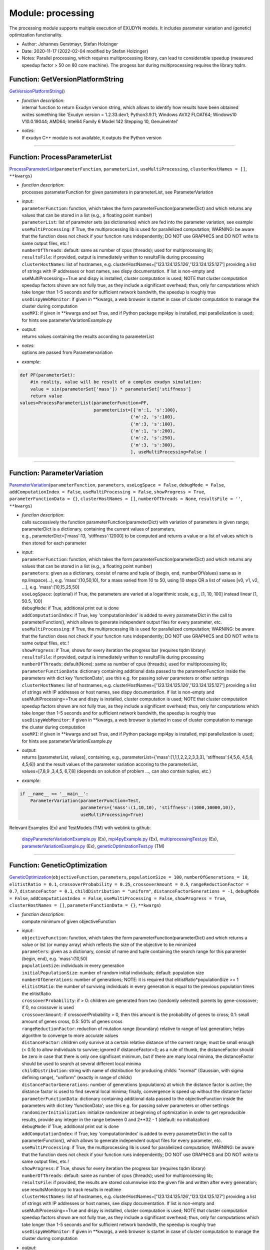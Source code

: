 
.. _sec-module-processing:

Module: processing
==================

The processing module supports multiple execution of EXUDYN models.
It includes parameter variation and (genetic) optimization functionality.

- Author:    Johannes Gerstmayr, Stefan Holzinger 
- Date:      2020-11-17 (2022-02-04 modified by Stefan Holzinger) 
- Notes:     Parallel processing, which requires multiprocessing library, can lead to considerable speedup (measured speedup factor > 50 on 80 core machine). The progess bar during multiprocessing requires the library tqdm. 


.. _sec-processing-getversionplatformstring:

Function: GetVersionPlatformString
^^^^^^^^^^^^^^^^^^^^^^^^^^^^^^^^^^
`GetVersionPlatformString <https://github.com/jgerstmayr/EXUDYN/blob/master/main/pythonDev/exudyn/processing.py\#L29>`__\ ()

- | \ *function description*\ :
  | internal function to return Exudyn version string, which allows to identify how results have been obtained
  | writes something like 'Exudyn version = 1.2.33.dev1; Python3.9.11; Windows AVX2 FLOAT64; Windows10 V10.0.19044; AMD64; Intel64 Family 6 Model 142 Stepping 10, GenuineIntel'
- | \ *notes*\ :
  | If exudyn C++ module is not available, it outputs the Python version



----


.. _sec-processing-processparameterlist:

Function: ProcessParameterList
^^^^^^^^^^^^^^^^^^^^^^^^^^^^^^
`ProcessParameterList <https://github.com/jgerstmayr/EXUDYN/blob/master/main/pythonDev/exudyn/processing.py\#L162>`__\ (\ ``parameterFunction``\ , \ ``parameterList``\ , \ ``useMultiProcessing``\ , \ ``clusterHostNames = []``\ , \ ``**kwargs``\ )

- | \ *function description*\ :
  | processes parameterFunction for given parameters in parameterList, see ParameterVariation
- | \ *input*\ :
  | \ ``parameterFunction``\ : function, which takes the form parameterFunction(parameterDict) and which returns any values that can be stored in a list (e.g., a floating point number)
  | \ ``parameterList``\ : list of parameter sets (as dictionaries) which are fed into the parameter variation, see example
  | \ ``useMultiProcessing``\ : if True, the multiprocessing lib is used for parallelized computation; WARNING: be aware that the function does not check if your function runs independently; DO NOT use GRAPHICS and DO NOT write to same output files, etc.!
  | \ ``numberOfThreads``\ : default: same as number of cpus (threads); used for multiprocessing lib;
  | \ ``resultsFile``\ : if provided, output is immediately written to resultsFile during processing
  | \ ``clusterHostNames``\ : list of hostnames, e.g. clusterHostNames=['123.124.125.126','123.124.125.127'] providing a list of strings with IP addresses or host names, see dispy documentation. If list is non-empty and useMultiProcessing==True and dispy is installed, cluster computation is used; NOTE that cluster computation speedup factors shown are not fully true, as they include a significant overhead; thus, only for computations which take longer than 1-5 seconds and for sufficient network bandwith, the speedup is roughly true
  | \ ``useDispyWebMonitor``\ : if given in \*\*kwargs, a web browser is startet in case of cluster computation to manage the cluster during computation
  | \ ``useMPI``\ : if given in \*\*kwargs and set True, and if Python package mpi4py is installed, mpi parallelization is used; for hints see parameterVariationExample.py
- | \ *output*\ :
  | returns values containing the results according to parameterList
- | \ *notes*\ :
  | options are passed from Parametervariation
- | \ *example*\ :

.. code-block:: python

  def PF(parameterSet):
      #in reality, value will be result of a complex exudyn simulation:
      value = sin(parameterSet['mass']) * parameterSet['stiffness']
      return value
  values=ProcessParameterList(parameterFunction=PF,
                              parameterList=[{'m':1, 's':100},
                                            {'m':2, 's':100},
                                            {'m':3, 's':100},
                                            {'m':1, 's':200},
                                            {'m':2, 's':250},
                                            {'m':3, 's':300},
                                            ], useMultiProcessing=False )




----


.. _sec-processing-parametervariation:

Function: ParameterVariation
^^^^^^^^^^^^^^^^^^^^^^^^^^^^
`ParameterVariation <https://github.com/jgerstmayr/EXUDYN/blob/master/main/pythonDev/exudyn/processing.py\#L391>`__\ (\ ``parameterFunction``\ , \ ``parameters``\ , \ ``useLogSpace = False``\ , \ ``debugMode = False``\ , \ ``addComputationIndex = False``\ , \ ``useMultiProcessing = False``\ , \ ``showProgress = True``\ , \ ``parameterFunctionData = {}``\ , \ ``clusterHostNames = []``\ , \ ``numberOfThreads = None``\ , \ ``resultsFile = ''``\ , \ ``**kwargs``\ )

- | \ *function description*\ :
  | calls successively the function parameterFunction(parameterDict) with variation of parameters in given range; parameterDict is a dictionary, containing the current values of parameters,
  | e.g., parameterDict=['mass':13, 'stiffness':12000] to be computed and returns a value or a list of values which is then stored for each parameter
- | \ *input*\ :
  | \ ``parameterFunction``\ : function, which takes the form parameterFunction(parameterDict) and which returns any values that can be stored in a list (e.g., a floating point number)
  | \ ``parameters``\ : given as a dictionary, consist of name and tuple of (begin, end, numberOfValues) same as in np.linspace(...), e.g. 'mass':(10,50,10), for a mass varied from 10 to 50, using 10 steps OR a list of values [v0, v1, v2, ...], e.g. 'mass':[10,15,25,50]
  | \ ``useLogSpace``\ : (optional) if True, the parameters are varied at a logarithmic scale, e.g., [1, 10, 100] instead linear [1, 50.5, 100]
  | \ ``debugMode``\ : if True, additional print out is done
  | \ ``addComputationIndex``\ : if True, key 'computationIndex' is added to every parameterDict in the call to parameterFunction(), which allows to generate independent output files for every parameter, etc.
  | \ ``useMultiProcessing``\ : if True, the multiprocessing lib is used for parallelized computation; WARNING: be aware that the function does not check if your function runs independently; DO NOT use GRAPHICS and DO NOT write to same output files, etc.!
  | \ ``showProgress``\ : if True, shows for every iteration the progress bar (requires tqdm library)
  | \ ``resultsFile``\ : if provided, output is immediately written to resultsFile during processing
  | \ ``numberOfThreads``\ : default(None): same as number of cpus (threads); used for multiprocessing lib;
  | \ ``parameterFunctionData``\ : dictionary containing additional data passed to the parameterFunction inside the parameters with dict key 'functionData'; use this e.g. for passing solver parameters or other settings
  | \ ``clusterHostNames``\ : list of hostnames, e.g. clusterHostNames=['123.124.125.126','123.124.125.127'] providing a list of strings with IP addresses or host names, see dispy documentation. If list is non-empty and useMultiProcessing==True and dispy is installed, cluster computation is used; NOTE that cluster computation speedup factors shown are not fully true, as they include a significant overhead; thus, only for computations which take longer than 1-5 seconds and for sufficient network bandwith, the speedup is roughly true
  | \ ``useDispyWebMonitor``\ : if given in \*\*kwargs, a web browser is started in case of cluster computation to manage the cluster during computation
  | \ ``useMPI``\ : if given in \*\*kwargs and set True, and if Python package mpi4py is installed, mpi parallelization is used; for hints see parameterVariationExample.py
- | \ *output*\ :
  | returns [parameterList, values], containing, e.g., parameterList=\{'mass':[1,1,1,2,2,2,3,3,3], 'stiffness':[4,5,6, 4,5,6, 4,5,6]\} and the result values of the parameter variation accoring to the parameterList,
  | values=[7,8,9 ,3,4,5, 6,7,8] (depends on solution of problem ..., can also contain tuples, etc.)
- | \ *example*\ :

.. code-block:: python

  if __name__ == '__main__':
      ParameterVariation(parameterFunction=Test,
                         parameters={'mass':(1,10,10), 'stiffness':(1000,10000,10)},
                         useMultiProcessing=True)


Relevant Examples (Ex) and TestModels (TM) with weblink to github:

    \ `dispyParameterVariationExample.py <https://github.com/jgerstmayr/EXUDYN/blob/master/main/pythonDev/Examples/dispyParameterVariationExample.py>`_\  (Ex), \ `mpi4pyExample.py <https://github.com/jgerstmayr/EXUDYN/blob/master/main/pythonDev/Examples/mpi4pyExample.py>`_\  (Ex), \ `multiprocessingTest.py <https://github.com/jgerstmayr/EXUDYN/blob/master/main/pythonDev/Examples/multiprocessingTest.py>`_\  (Ex), \ `parameterVariationExample.py <https://github.com/jgerstmayr/EXUDYN/blob/master/main/pythonDev/Examples/parameterVariationExample.py>`_\  (Ex), \ `geneticOptimizationTest.py <https://github.com/jgerstmayr/EXUDYN/blob/master/main/pythonDev/TestModels/geneticOptimizationTest.py>`_\  (TM)



----


.. _sec-processing-geneticoptimization:

Function: GeneticOptimization
^^^^^^^^^^^^^^^^^^^^^^^^^^^^^
`GeneticOptimization <https://github.com/jgerstmayr/EXUDYN/blob/master/main/pythonDev/exudyn/processing.py\#L540>`__\ (\ ``objectiveFunction``\ , \ ``parameters``\ , \ ``populationSize = 100``\ , \ ``numberOfGenerations = 10``\ , \ ``elitistRatio = 0.1``\ , \ ``crossoverProbability = 0.25``\ , \ ``crossoverAmount = 0.5``\ , \ ``rangeReductionFactor = 0.7``\ , \ ``distanceFactor = 0.1``\ , \ ``childDistribution = "uniform"``\ , \ ``distanceFactorGenerations = -1``\ , \ ``debugMode = False``\ , \ ``addComputationIndex = False``\ , \ ``useMultiProcessing = False``\ , \ ``showProgress = True``\ , \ ``clusterHostNames = []``\ , \ ``parameterFunctionData = {}``\ , \ ``**kwargs``\ )

- | \ *function description*\ :
  | compute minimum of given objectiveFunction
- | \ *input*\ :
  | \ ``objectiveFunction``\ : function, which takes the form parameterFunction(parameterDict) and which returns a value or list (or numpy array) which reflects the size of the objective to be minimized
  | \ ``parameters``\ : given as a dictionary, consist of name and tuple containing the search range for this parameter (begin, end), e.g. 'mass':(10,50)
  | \ ``populationSize``\ : individuals in every generation
  | \ ``initialPopulationSize``\ : number of random initial individuals; default: population size
  | \ ``numberOfGenerations``\ : number of generations; NOTE: it is required that elitistRatio\*populationSize >= 1
  | \ ``elitistRatio``\ : the number of surviving individuals in every generation is equal to the previous population times the elitistRatio
  | \ ``crossoverProbability``\ : if > 0: children are generated from two (randomly selected) parents by gene-crossover; if 0, no crossover is used
  | \ ``crossoverAmount``\ : if crossoverProbability > 0, then this amount is the probability of genes to cross; 0.1: small amount of genes cross, 0.5: 50\% of genes cross
  | \ ``rangeReductionFactor``\ : reduction of mutation range (boundary) relative to range of last generation; helps algorithm to converge to more accurate values
  | \ ``distanceFactor``\ : children only survive at a certain relative distance of the current range; must be small enough (< 0.5) to allow individuals to survive; ignored if distanceFactor=0; as a rule of thumb, the distanceFactor should be zero in case that there is only one significant minimum, but if there are many local minima, the distanceFactor should be used to search at several different local minima
  | \ ``childDistribution``\ : string with name of distribution for producing childs: "normal" (Gaussian, with sigma defining range), "uniform" (exactly in range of childs)
  | \ ``distanceFactorGenerations``\ : number of generations (populations) at which the distance factor is active; the distance factor is used to find several local minima; finally, convergence is speed up without the distance factor
  | \ ``parameterFunctionData``\ : dictionary containing additional data passed to the objectiveFunction inside the parameters with dict key 'functionData'; use this e.g. for passing solver parameters or other settings
  | \ ``randomizerInitialization``\ : initialize randomizer at beginning of optimization in order to get reproducible results, provide any integer in the range between 0 and 2\*\*32 - 1 (default: no initialization)
  | \ ``debugMode``\ : if True, additional print out is done
  | \ ``addComputationIndex``\ : if True, key 'computationIndex' is added to every parameterDict in the call to parameterFunction(), which allows to generate independent output files for every parameter, etc.
  | \ ``useMultiProcessing``\ : if True, the multiprocessing lib is used for parallelized computation; WARNING: be aware that the function does not check if your function runs independently; DO NOT use GRAPHICS and DO NOT write to same output files, etc.!
  | \ ``showProgress``\ : if True, shows for every iteration the progress bar (requires tqdm library)
  | \ ``numberOfThreads``\ : default: same as number of cpus (threads); used for multiprocessing lib;
  | \ ``resultsFile``\ : if provided, the results are stored columnwise into the given file and written after every generation; use resultsMonitor.py to track results in realtime
  | \ ``clusterHostNames``\ : list of hostnames, e.g. clusterHostNames=['123.124.125.126','123.124.125.127'] providing a list of strings with IP addresses or host names, see dispy documentation. If list is non-empty and useMultiProcessing==True and dispy is installed, cluster computation is used; NOTE that cluster computation speedup factors shown are not fully true, as they include a significant overhead; thus, only for computations which take longer than 1-5 seconds and for sufficient network bandwith, the speedup is roughly true
  | \ ``useDispyWebMonitor``\ : if given in \*\*kwargs, a web browser is startet in case of cluster computation to manage the cluster during computation
- | \ *output*\ :
  | returns [optimumParameter, optimumValue, parameterList, valueList], containing the optimum parameter set 'optimumParameter', optimum value 'optimumValue', the whole list of parameters parameterList with according objective values 'valueList'
  | values=[7,8,9 ,3,4,5, 6,7,8] (depends on solution of problem ..., can also contain tuples, etc.)
- | \ *notes*\ :
  | This function is still under development and shows an experimental state!
- | \ *example*\ :

.. code-block:: python

  GeneticOptimization(objectiveFunction = fOpt, parameters={'mass':(1,10), 'stiffness':(1000,10000)})


Relevant Examples (Ex) and TestModels (TM) with weblink to github:

    \ `geneticOptimizationSliderCrank.py <https://github.com/jgerstmayr/EXUDYN/blob/master/main/pythonDev/Examples/geneticOptimizationSliderCrank.py>`_\  (Ex), \ `shapeOptimization.py <https://github.com/jgerstmayr/EXUDYN/blob/master/main/pythonDev/Examples/shapeOptimization.py>`_\  (Ex), \ `geneticOptimizationTest.py <https://github.com/jgerstmayr/EXUDYN/blob/master/main/pythonDev/TestModels/geneticOptimizationTest.py>`_\  (TM)



----


.. _sec-processing-minimize:

Function: Minimize
^^^^^^^^^^^^^^^^^^
`Minimize <https://github.com/jgerstmayr/EXUDYN/blob/master/main/pythonDev/exudyn/processing.py\#L886>`__\ (\ ``objectiveFunction``\ , \ ``parameters``\ , \ ``initialGuess = []``\ , \ ``method = 'Nelder-Mead'``\ , \ ``tol = 1e-4``\ , \ ``options = {}``\ , \ ``enforceBounds = True``\ , \ ``debugMode = False``\ , \ ``showProgress = True``\ , \ ``addComputationIndex = False``\ , \ ``storeFunctionValues = True``\ , \ ``**kwargs``\ )

- | \ *function description*\ :
  | Compute minimum of given objectiveFunction. This function is based on scipy.optimize.minimize() and it provides the same interface as GeneticOptimization(). Note that in special cases, you should copy this function and adapt to your needs.
- | \ *input*\ :
  | \ ``objectiveFunction``\ : function, which takes the form parameterFunction(parameterDict) and which returns a value or list (or numpy array) which reflects the size of the objective to be minimized
  | \ ``parameters``\ : given as a dictionary, consist of name and tuple containing the search range for this parameter (begin, end), e.g. 'mass':(10,50)
  | \ ``storeFunctionValues``\ : if True, objectiveFunction values are computed (additional costs!) and stored in every iteration into valueList
  | \ ``initialGuess``\ : initial guess. Array of real elements of size (n,), where 'n' is the number of independent variables. If not provided by the user, initialGuess is computed from bounds provided in parameterDict.
  | \ ``method``\ : solver that should be used, e.g. 'Nelder-Mead', 'Powell', 'CG' etc. A list of available solvers can be found in the documentation of scipy.optimize.minimize().
  | \ ``tol``\ : tolerance for termination. When tol is specified, the selected minimization algorithm sets some relevant solver-specific tolerance(s) equal to tol (but this is usually not the tolerance for loss or parameters1). For detailed control, use solver-specific options using the 'options' variable.
  | \ ``options``\ : dictionary of solver options. Can be used to set absolute and relative error tolerances. Detailed information can be found in the documentation of scipy.optimize.minimize().
  | \ ``enforceBounds``\ : if True, ensures that only parameters within the bounds specified in ParameterDict are used for minimization; this may help to avoid, e.g., negative values, but may lead to non-convergence
  | \ ``verbose``\ : prints solver information into console, e.g. number of iterations 'nit', number of funcion evaluations 'nfev', status etc.
  | \ ``showProgress``\ : if True, shows for every iteration objective function value, current iteration number, time needed for current iteration, maximum number of iterations and loss (current value of objective function)
  | \ ``addComputationIndex``\ : if True, key 'computationIndex' is added for consistency reasons with GeneticOptimizaiton to every parameterDict in the call to parameterFunction(); however, the value is always 0, because no multi threading is used in Minimize(...)
  | \ ``resultsFile``\ : if provided, the results are stored columnwise into the given file and written after every generation; use resultsMonitor.py to track results in realtime
  | \ ``useScipyBounds``\ : if True, use scipy.optimize.minimize() option 'bounds' to apply bounds on variable specified in ParameterDict. Note, this option is only used by some specific methods of scipy.optimize.minimize()! method='Nelder-Mead' ignores this option for example! if False, option 'enforceBounds' will be set to False!
  | \ ``args``\ : extra arguments passed to the objective function and its derivatives (fun, jac and hess functions).
- | \ *output*\ :
  | returns [optimumParameter, optimumValue, parameterList, valueList], containing the optimum parameter set 'optimumParameter', optimum value 'optimumValue', the whole list of parameters parameterList with according objective values 'valueList'
- | \ *author*\ :
  | Stefan Holzinger, Johannes Gerstmayr
- | \ *notes*\ :
  | This function is still under development and shows an experimental state! There are currently unused arguments of scipy.optimize.minimize(): Detailed information can be found in the documentation of scipy.optimize.minimize().

Relevant Examples (Ex) and TestModels (TM) with weblink to github:

    \ `minimizeExample.py <https://github.com/jgerstmayr/EXUDYN/blob/master/main/pythonDev/Examples/minimizeExample.py>`_\  (Ex), \ `shapeOptimization.py <https://github.com/jgerstmayr/EXUDYN/blob/master/main/pythonDev/Examples/shapeOptimization.py>`_\  (Ex)



----


.. _sec-processing-computesensitivities:

Function: ComputeSensitivities
^^^^^^^^^^^^^^^^^^^^^^^^^^^^^^
`ComputeSensitivities <https://github.com/jgerstmayr/EXUDYN/blob/master/main/pythonDev/exudyn/processing.py\#L1087>`__\ (\ ``parameterFunction``\ , \ ``parameters``\ , \ ``scaledByReference = False``\ , \ ``debugMode = False``\ , \ ``addComputationIndex = False``\ , \ ``useMultiProcessing = False``\ , \ ``showProgress = True``\ , \ ``parameterFunctionData = dict()``\ , \ ``**kwargs``\ )

- | \ *function description*\ :
  | Perform a sensitivity analysis by successively calling the function parameterFunction(parameterList[i]) with a one at a time variation of parameters in the defined increments.
  | e.g., parameterList[0] =['mass':13, 'stiffness':12000] to be computed and returns a value or a list of values which is then stored for each parameter
- | \ *input*\ :
  | \ ``parameterFunction``\ : function, which takes the form parameterFunction(parameterDict) and which returns one or more output values for which the sensitivity is calculated
  | \ ``parameters``\ : given as a dictionary, consist of name and tuple of (begin, Variation steps, numberOfValues) e.g. 'mass':(10,0.01,5), for a reference mass of 10, incremented by 0.01\*10 and using 5 steps in negative and positive, doing 10 steps in total
  | \ ``scaledByReference``\ : if true multiplies the sensitivities with the corresponding reference parameters, so that the sensitivity resembles a change relative to the reference value
  | \ ``debugMode``\ : if True, additional information is shown
  | \ ``addComputationIndex``\ : if True, key 'computationIndex' is added to every parameterDict in the call to parameterFunction(), which allows to generate independent output files for every parameter etc.
  | \ ``useMultiProcessing``\ : if True, the multiprocessing lib is used for parallelized computation; WARNING: be aware that the function does not check if your function runs independently; DO NOT use GRAPHICS and DO NOT write to same output files, etc.!
  | \ ``showProgress``\ : if True, shows for every iteration the progress bar (requires tqdm library)
  | \ ``resultsFile``\ : if provided, output is immediately written to resultsFile during processing
  | \ ``numberOfThreads``\ : default: same as number of cpus (threads); used for multiprocessing lib;
  | \ ``parameterFunctionData``\ : dictionary containing additional data passed to the parameterFunction inside the parameters with dict key 'functionData'; use this e.g. for passing solver parameters or other settings
- | \ *output*\ :
  | returns [parameterList, valRef, valuesSorted, sensitivity], parameterList containing the list of dictionaries processed. valRef is the Solution for the reference values paramList[0], valuesSorted contains the results sorted by the dictionary key that was varied in the simulation. The sensitivity contains the calculated sensitivity, where the rows are the corresponding outputparameters, while the columns are the input parameters, thereby the index sensitivity[1,0] is the sensitivity of output parameter 1 with respect to the input parameter 0.
- | \ *author*\ :
  | Peter Manzl
- | \ *example*\ :

.. code-block:: python

  ComputeSensitivities(parameterFunction=ParameterFunction, parameters = {'mass': (mRef, 0.01, 3), 'spring': (1000,0.01, 10),}, multiprocessing=True)


Relevant Examples (Ex) and TestModels (TM) with weblink to github:

    \ `ComputeSensitivitiesExample.py <https://github.com/jgerstmayr/EXUDYN/blob/master/main/pythonDev/Examples/ComputeSensitivitiesExample.py>`_\  (Ex)



----


.. _sec-processing-plotoptimizationresults2d:

Function: PlotOptimizationResults2D
^^^^^^^^^^^^^^^^^^^^^^^^^^^^^^^^^^^
`PlotOptimizationResults2D <https://github.com/jgerstmayr/EXUDYN/blob/master/main/pythonDev/exudyn/processing.py\#L1201>`__\ (\ ``parameterList``\ , \ ``valueList``\ , \ ``xLogScale = False``\ , \ ``yLogScale = False``\ )

- | \ *function description*\ :
  | visualize results of optimization for every parameter (2D plots)
- | \ *input*\ :
  | \ ``parameterList``\ : taken from output parameterList of \ ``GeneticOptimization``\ , containing a dictinary with lists of parameters
  | \ ``valueList``\ : taken from output valueList of \ ``GeneticOptimization``\ ; containing a list of floats that result from the objective function
  | \ ``xLogScale``\ : use log scale for x-axis
  | \ ``yLogScale``\ : use log scale for y-axis
- | \ *output*\ :
  | return [figList, axList] containing the corresponding handles; creates a figure for every parameter in parameterList

Relevant Examples (Ex) and TestModels (TM) with weblink to github:

    \ `geneticOptimizationSliderCrank.py <https://github.com/jgerstmayr/EXUDYN/blob/master/main/pythonDev/Examples/geneticOptimizationSliderCrank.py>`_\  (Ex), \ `minimizeExample.py <https://github.com/jgerstmayr/EXUDYN/blob/master/main/pythonDev/Examples/minimizeExample.py>`_\  (Ex), \ `shapeOptimization.py <https://github.com/jgerstmayr/EXUDYN/blob/master/main/pythonDev/Examples/shapeOptimization.py>`_\  (Ex), \ `geneticOptimizationTest.py <https://github.com/jgerstmayr/EXUDYN/blob/master/main/pythonDev/TestModels/geneticOptimizationTest.py>`_\  (TM)



----


.. _sec-processing-plotsensitivityresults:

Function: PlotSensitivityResults
^^^^^^^^^^^^^^^^^^^^^^^^^^^^^^^^
`PlotSensitivityResults <https://github.com/jgerstmayr/EXUDYN/blob/master/main/pythonDev/exudyn/processing.py\#L1257>`__\ (\ ``valRef``\ , \ ``valuesSorted``\ , \ ``sensitivity``\ , \ ``fVar = None``\ , \ ``strYAxis = None``\ )

- | \ *function description*\ :
  | visualize results of Sensitivityanalyis for every parameter (2D plots)
- | \ *input*\ :
  | \ ``valRef``\ : The output values of the reference solution
  | \ ``valuesSorted``\ : The output values of the analysed function sorted by the parameter which was varied
  | \ ``sensitivity``\ : The sensitivity Matrix calculated by the function \ ``ComputeSensitivities()``\ 
  | \ ``fVar``\ : The list of variation stepsizes. It is assumed to be 1e-3 if not defined.
  | \ ``strYAxis``\ : A list of strings to label the plots yAxis
- | \ *output*\ :
  | return [fig, axs] containing the corresponding handles; creates a subplot for every row in the sensitivity matrix
- | \ *author*\ :
  | Peter Manzl

Relevant Examples (Ex) and TestModels (TM) with weblink to github:

    \ `ComputeSensitivitiesExample.py <https://github.com/jgerstmayr/EXUDYN/blob/master/main/pythonDev/Examples/ComputeSensitivitiesExample.py>`_\  (Ex)

